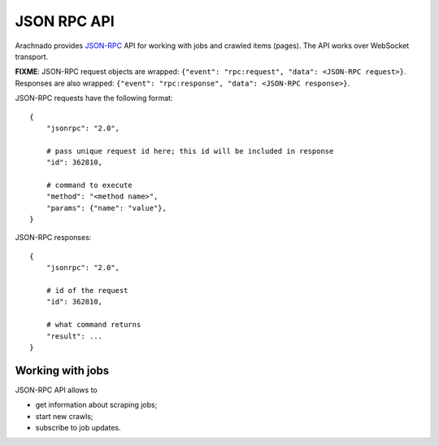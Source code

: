 JSON RPC API
============

Arachnado provides JSON-RPC_ API for working with jobs and crawled items
(pages). The API works over WebSocket transport.

**FIXME**: JSON-RPC request objects are wrapped:
``{"event": "rpc:request", "data": <JSON-RPC request>}``.
Responses are also wrapped:
``{"event": "rpc:response", "data": <JSON-RPC response>}``.


JSON-RPC requests have the following format::

    {
        "jsonrpc": "2.0",

        # pass unique request id here; this id will be included in response
        "id": 362810,

        # command to execute
        "method": "<method name>",
        "params": {"name": "value"},
    }

JSON-RPC responses::

    {
        "jsonrpc": "2.0",

        # id of the request
        "id": 362810,

        # what command returns
        "result": ...
    }

Working with jobs
-----------------

JSON-RPC API allows to

* get information about scraping jobs;
* start new crawls;
* subscribe to job updates.


.. _JSON-RPC: http://www.jsonrpc.org/specification
